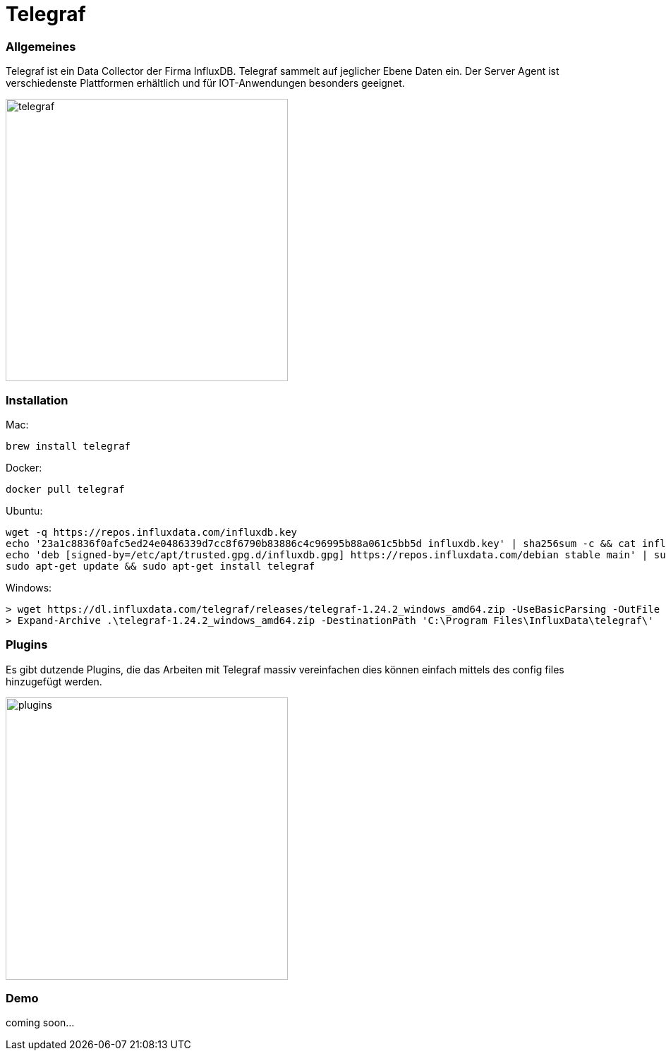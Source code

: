 = Telegraf

=== Allgemeines
Telegraf ist ein Data Collector der Firma InfluxDB.
Telegraf sammelt auf jeglicher Ebene Daten ein.
Der Server Agent ist verschiedenste Plattformen erhältlich und für IOT-Anwendungen besonders geeignet.

image::images/telegraf.png[telegraf, 400]

=== Installation

Mac:
[source, shell]
----
brew install telegraf
----

Docker:
[source, shell]
----
docker pull telegraf
----

Ubuntu:
[source, shell]
----
wget -q https://repos.influxdata.com/influxdb.key
echo '23a1c8836f0afc5ed24e0486339d7cc8f6790b83886c4c96995b88a061c5bb5d influxdb.key' | sha256sum -c && cat influxdb.key | gpg --dearmor | sudo tee /etc/apt/trusted.gpg.d/influxdb.gpg > /dev/null
echo 'deb [signed-by=/etc/apt/trusted.gpg.d/influxdb.gpg] https://repos.influxdata.com/debian stable main' | sudo tee /etc/apt/sources.list.d/influxdata.list
sudo apt-get update && sudo apt-get install telegraf
----

Windows:
[source, shell]
----
> wget https://dl.influxdata.com/telegraf/releases/telegraf-1.24.2_windows_amd64.zip -UseBasicParsing -OutFile telegraf-1.24.2_windows_amd64.zip
> Expand-Archive .\telegraf-1.24.2_windows_amd64.zip -DestinationPath 'C:\Program Files\InfluxData\telegraf\'
----

=== Plugins

Es gibt dutzende Plugins, die das Arbeiten mit Telegraf massiv vereinfachen dies können einfach mittels des config files
hinzugefügt werden.

image::images/plugins.png[plugins, 400]

=== Demo
coming soon...







